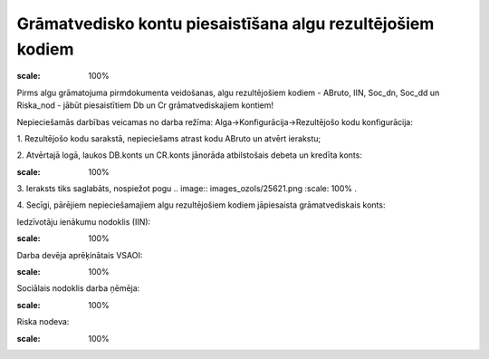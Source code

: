 .. 14109 Grāmatvedisko kontu piesaistīšana algu rezultējošiem kodiem*************************************************************** 


.. image:: images_ozols/24545.gif
:scale: 100%
Pirms algu grāmatojuma pirmdokumenta veidošanas, algu rezultējošiem
kodiem - ABruto, IIN, Soc_dn, Soc_dd un Riska_nod - jābūt
piesaistītiem Db un Cr grāmatvediskajiem kontiem!



Nepieciešamās darbības veicamas no darba režīma:
Alga->Konfigurācija->Rezultējošo kodu konfigurācija:



1. Rezultējošo kodu sarakstā, nepieciešams atrast kodu ABruto un
atvērt ierakstu;



2. Atvērtajā logā, laukos DB.konts un CR.konts jānorāda atbilstošais
debeta un kredīta konts:


.. image:: images_ozols/26236.png
:scale: 100%




3. Ieraksts tiks saglabāts, nospiežot pogu .. image::
images_ozols/25621.png
:scale: 100%
.



4. Secīgi, pārējiem nepieciešamajiem algu rezultējošiem kodiem
jāpiesaista grāmatvediskais konts:



Iedzīvotāju ienākumu nodoklis (IIN):



.. image:: images_ozols/26237.png
:scale: 100%




Darba devēja aprēķinātais VSAOI:



.. image:: images_ozols/26238.png
:scale: 100%




Sociālais nodoklis darba ņēmēja:



.. image:: images_ozols/26240.png
:scale: 100%




Riska nodeva:



.. image:: images_ozols/26241.png
:scale: 100%




 